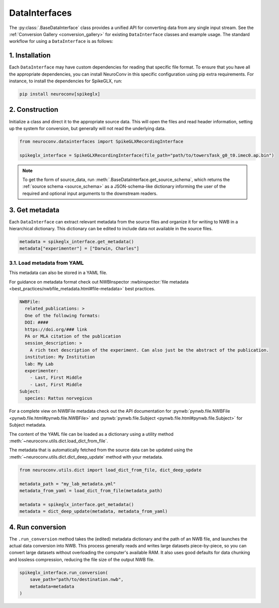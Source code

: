 DataInterfaces
==============

The :py:class:`.BaseDataInterface` class provides a unified API for converting
data from any single input stream. See the
:ref:`Conversion Gallery <conversion_gallery>` for existing ``DataInterface``
classes and example usage. The standard workflow for using a ``DataInterface``
is as follows:

1. Installation
~~~~~~~~~~~~~~~
Each ``DataInterface`` may have custom dependencies for reading that specific
file format. To ensure that you have all the appropriate dependencies, you can
install NeuroConv in this specific configuration using pip extra requirements.
For instance, to install the dependencies for SpikeGLX, run:

.. code-block::

    pip install neuroconv[spikeglx]

2. Construction
~~~~~~~~~~~~~~~
Initialize a class and direct it to the appropriate source data. This will open
the files and read header information, setting up the system for conversion,
but generally will not read the underlying data.

.. code-block:: python

    from neuroconv.datainterfaces import SpikeGLXRecordingInterface

    spikeglx_interface = SpikeGLXRecordingInterface(file_path="path/to/towersTask_g0_t0.imec0.ap.bin")

.. note::

     To get the form of source_data, run :meth:`.BaseDataInterface.get_source_schema`,
     which returns the :ref:`source schema <source_schema>` as a JSON-schema-like dictionary informing
     the user of the required and optional input arguments to the downstream readers.


3. Get metadata
~~~~~~~~~~~~~~~
Each ``DataInterface`` can extract relevant metadata from the source files and
organize it for writing to NWB in a hierarchical dictionary. This dictionary
can be edited to include data not available in the source files.

.. code-block:: python

    metadata = spikeglx_interface.get_metadata()
    metadata["experimenter"] = ["Darwin, Charles"]


3.1. Load metadata from YAML
^^^^^^^^^^^^^^^^^^^^^^^^^^^^
This metadata can also be stored in a YAML file.

For guidance on metadata format check out NWBInspector
:nwbinspector:`file metadata <best_practices/nwbfile_metadata.html#file-metadata>`
best practices.

.. code-block:: yaml

    NWBFile:
      related_publications: >
      One of the following formats:
      DOI: ####
      https://doi.org/### link
      PA or MLA citation of the publication
      session_description: >
        A rich text description of the experiment. Can also just be the abstract of the publication.
      institution: My Institution
      lab: My Lab
      experimenter:
        - Last, First Middle
        - Last, First Middle
    Subject:
      species: Rattus norvegicus

For a complete view on NWBFile metadata check out the API documentation for :pynwb:`pynwb.file.NWBFile <pynwb.file.html#pynwb.file.NWBFile>`
and :pynwb:`pynwb.file.Subject <pynwb.file.html#pynwb.file.Subject>` for Subject metadata.

The content of the YAML file can be loaded as a dictionary using a utility method
:meth:`~neuroconv.utils.dict.load_dict_from_file`.

The metadata that is automatically fetched from the source data can be updated
using the :meth:`~neuroconv.utils.dict.dict_deep_update` method with your metadata.

.. code-block:: python

    from neuroconv.utils.dict import load_dict_from_file, dict_deep_update

    metadata_path = "my_lab_metadata.yml"
    metadata_from_yaml = load_dict_from_file(metadata_path)

    metadata = spikeglx_interface.get_metadata()
    metadata = dict_deep_update(metadata, metadata_from_yaml)

4. Run conversion
~~~~~~~~~~~~~~~~~
The ``.run_conversion`` method takes the (edited) metadata dictionary and
the path of an NWB file, and launches the actual data conversion into NWB.
This process generally reads and writes large datasets piece-by-piece, so you
can convert large datasets without overloading the computer's available RAM.
It also uses good defaults for data chunking and lossless compression, reducing
the file size of the output NWB file.

.. code-block:: python

    spikeglx_interface.run_conversion(
        save_path="path/to/destination.nwb",
        metadata=metadata
    )
